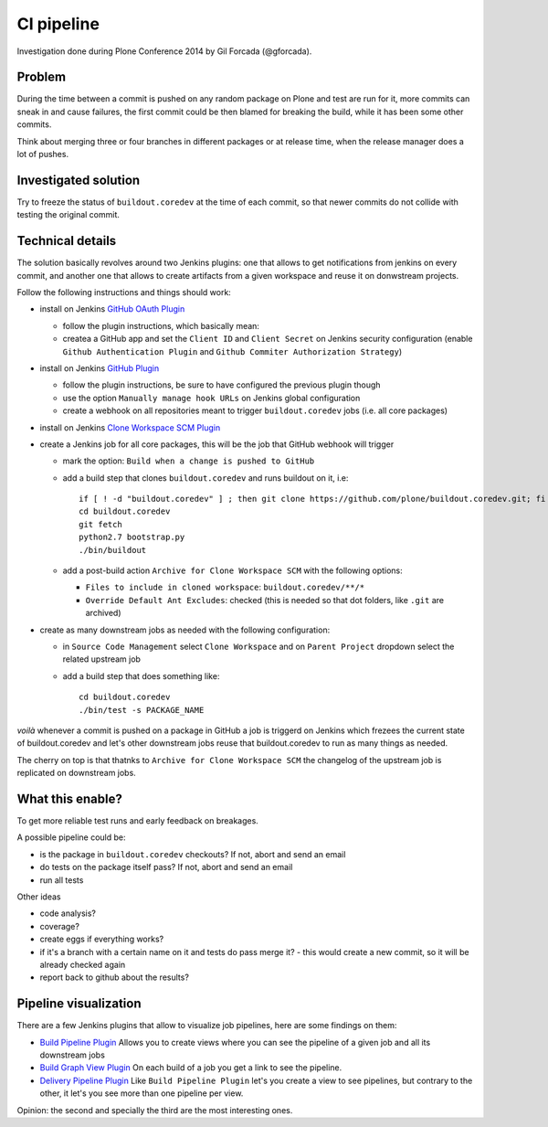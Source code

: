 ===========
CI pipeline
===========

Investigation done during Plone Conference 2014 by Gil Forcada (@gforcada).


Problem
=======

During the time between a commit is pushed on any random package on Plone and test are run for it,
more commits can sneak in and cause failures,
the first commit could be then blamed for breaking the build, while it has been some other commits.

Think about merging three or four branches in different packages or at release time,
when the release manager does a lot of pushes.


Investigated solution
=====================

Try to freeze the status of ``buildout.coredev`` at the time of each commit,
so that newer commits do not collide with testing the original commit.


Technical details
=================

The solution basically revolves around two Jenkins plugins:
one that allows to get notifications from jenkins on every commit,
and another one that allows to create artifacts from a given workspace and reuse it on donwstream projects.

Follow the following instructions and things should work:

- install on Jenkins `GitHub OAuth Plugin <https://wiki.jenkins-ci.org/display/JENKINS/Github+OAuth+Plugin>`_

  - follow the plugin instructions, which basically mean:
  - createa a GitHub app and set the ``Client ID`` and ``Client Secret`` on Jenkins security configuration
    (enable ``Github Authentication Plugin`` and ``Github Commiter Authorization Strategy``)

- install on Jenkins `GitHub Plugin <https://wiki.jenkins-ci.org/display/JENKINS/GitHub+Plugin>`_

  - follow the plugin instructions,
    be sure to have configured the previous plugin though
  - use the option ``Manually manage hook URLs`` on Jenkins global configuration
  - create a webhook on all repositories meant to trigger ``buildout.coredev`` jobs
    (i.e. all core packages)

- install on Jenkins `Clone Workspace SCM Plugin <https://wiki.jenkins-ci.org/display/JENKINS/Clone+Workspace+SCM+Plugin>`_

- create a Jenkins job for all core packages,
  this will be the job that GitHub webhook will trigger

  - mark the option: ``Build when a change is pushed to GitHub``

  - add a build step that clones ``buildout.coredev`` and runs buildout on it, i.e::

      if [ ! -d "buildout.coredev" ] ; then git clone https://github.com/plone/buildout.coredev.git; fi
      cd buildout.coredev
      git fetch
      python2.7 bootstrap.py
      ./bin/buildout

  - add a post-build action ``Archive for Clone Workspace SCM`` with the following options:

    - ``Files to include in cloned workspace``: ``buildout.coredev/**/*``
    - ``Override Default Ant Excludes``: checked (this is needed so that dot folders, like ``.git``  are archived)


- create as many downstream jobs as needed with the following configuration:

  - in ``Source Code Management`` select ``Clone Workspace`` and on ``Parent Project`` dropdown select the related upstream job
  - add a build step that does something like::

      cd buildout.coredev
      ./bin/test -s PACKAGE_NAME


*voilà* whenever a commit is pushed on a package in GitHub a job is triggerd on Jenkins
which frezees the current state of buildout.coredev and let's other downstream jobs
reuse that buildout.coredev to run as many things as needed.

The cherry on top is that thatnks to ``Archive for Clone Workspace SCM`` the changelog of the upstream job is replicated on downstream jobs.


What this enable?
=================

To get more reliable test runs and early feedback on breakages.

A possible pipeline could be:

- is the package in ``buildout.coredev`` checkouts? If not, abort and send an email
- do tests on the package itself pass? If not, abort and send an email
- run all tests

Other ideas

- code analysis?
- coverage?
- create eggs if everything works?
- if it's a branch with a certain name on it and tests do pass merge it?
  - this would create a new commit, so it will be already checked again
- report back to github about the results?


Pipeline visualization
======================

There are a few Jenkins plugins that allow to visualize job pipelines,
here are some findings on them:

- `Build Pipeline Plugin <https://wiki.jenkins-ci.org/display/JENKINS/Build+Pipeline+Plugin>`_
  Allows you to create views where you can see the pipeline of a given job and all its downstream jobs

- `Build Graph View Plugin <https://wiki.jenkins-ci.org/display/JENKINS/Build+Graph+View+Plugin>`_
  On each build of a job you get a link to see the pipeline.

- `Delivery Pipeline Plugin <https://wiki.jenkins-ci.org/display/JENKINS/Delivery+Pipeline+Plugin>`_
  Like ``Build Pipeline Plugin`` let's you create a view to see pipelines,
  but contrary to the other, it let's you see more than one pipeline per view.

Opinion: the second and specially the third are the most interesting ones.
